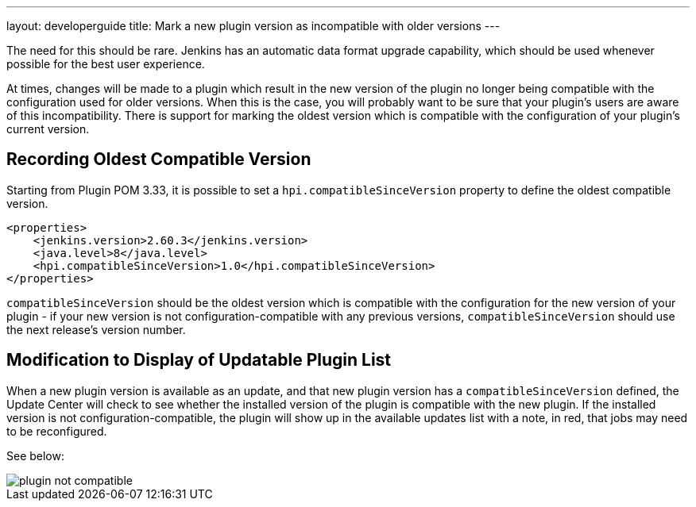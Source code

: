 ---
layout: developerguide
title: Mark a new plugin version as incompatible with older versions
---

The need for this should be rare. 
Jenkins has an automatic data format upgrade capability, which should be used whenever possible for the best user experience.

At times, changes will be made to a plugin which result in the new version of the plugin no longer being compatible with the configuration used for older versions. 
When this is the case, you will probably want to be sure that your plugin's users are aware of this incompatibility. 
There is support for marking the oldest version which is compatible with the configuration of your plugin's current version.

## Recording Oldest Compatible Version
Starting from Plugin POM 3.33, it is possible to set a `hpi.compatibleSinceVersion` property to define the oldest compatible version.

[source,xml]
----
<properties>
    <jenkins.version>2.60.3</jenkins.version>
    <java.level>8</java.level>
    <hpi.compatibleSinceVersion>1.0</hpi.compatibleSinceVersion>
</properties>
----

`compatibleSinceVersion` should be the oldest version which is compatible with the configuration for the new version of your plugin -
if your new version is not configuration-compatible with any previous versions, `compatibleSinceVersion` should use the next release's version number.

## Modification to Display of Updatable Plugin List

When a new plugin version is available as an update, and that new plugin version has a `compatibleSinceVersion` defined, the Update Center will check to see whether the installed version of the plugin is compatible with the new plugin. 
If the installed version is not configuration-compatible, the plugin will show up in the available updates list with a note, in red, that jobs may need to be reconfigured.

See below:

image::/images/developer/plugin-not-compatible.png[]


